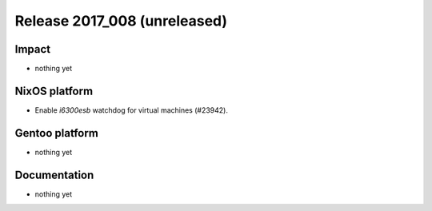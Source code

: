 .. XXX update on release :Publish Date: YYYY-MM-DD

Release 2017_008 (unreleased)
-----------------------------

Impact
^^^^^^

* nothing yet


NixOS platform
^^^^^^^^^^^^^^

* Enable *i6300esb* watchdog for virtual machines (#23942).


Gentoo platform
^^^^^^^^^^^^^^^

* nothing yet


Documentation
^^^^^^^^^^^^^

* nothing yet


.. vim: set spell spelllang=en:
